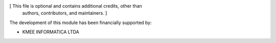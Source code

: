 [ This file is optional and contains additional credits, other than
  authors, contributors, and maintainers. ]

The development of this module has been financially supported by:

* KMEE INFORMATICA LTDA
